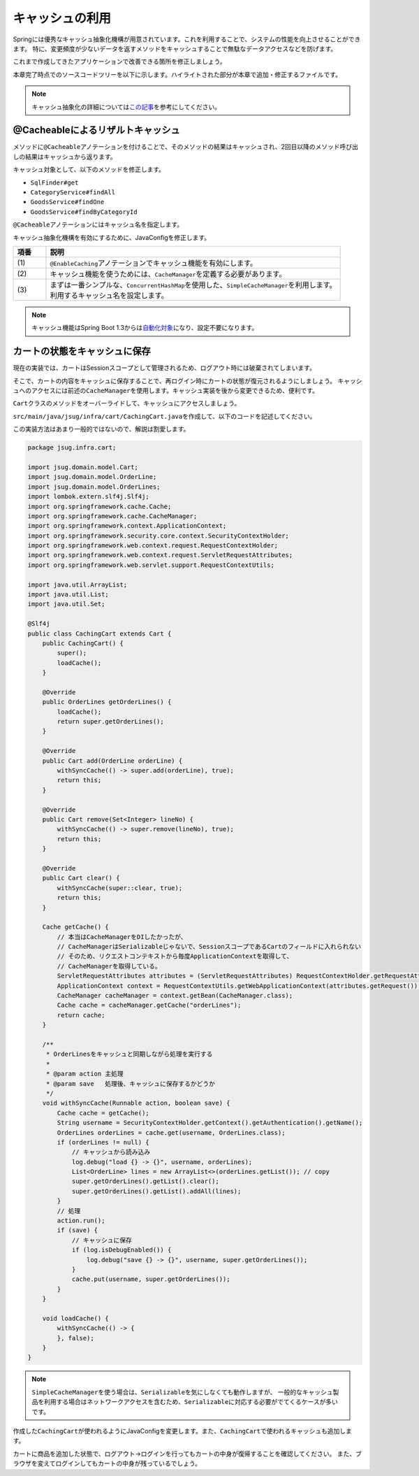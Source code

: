 キャッシュの利用
********************************************************************************

Springには優秀なキャッシュ抽象化機構が用意されています。これを利用することで、システムの性能を向上させることができます。
特に、変更頻度が少ないデータを返すメソッドをキャッシュすることで無駄なデータアクセスなどを防げます。

これまで作成してきたアプリケーションで改善できる箇所を修正しましょう。

本章完了時点でのソースコードツリーを以下に示します。ハイライトされた部分が本章で追加・修正するファイルです。

.. code-block:: console
    :emphasize-lines: 8,50,47,34,63-65

    .
    ├── pom.xml
    └── src
        ├── main
        │   ├── java
        │   │   └── jsug
        │   │       ├── App.java
        │   │       ├── AppConfig.java
        │   │       ├── SecurityConfig.java
        │   │       ├── app
        │   │       │   ├── account
        │   │       │   │   ├── AccountController.java
        │   │       │   │   └── AccountForm.java
        │   │       │   ├── cart
        │   │       │   │   ├── CartController.java
        │   │       │   │   └── CartForm.java
        │   │       │   ├── goods
        │   │       │   │   ├── AddToCartForm.java
        │   │       │   │   └── GoodsController.java
        │   │       │   ├── login
        │   │       │   │   └── LoginController.java
        │   │       │   └── order
        │   │       │       └── OrderController.java
        │   │       ├── domain
        │   │       │   ├── model
        │   │       │   │   ├── Account.java
        │   │       │   │   ├── Cart.java
        │   │       │   │   ├── Category.java
        │   │       │   │   ├── Goods.java
        │   │       │   │   ├── Order.java
        │   │       │   │   ├── OrderLine.java
        │   │       │   │   └── OrderLines.java
        │   │       │   ├── repository
        │   │       │   │   ├── SqlFinder.java
        │   │       │   │   ├── account
        │   │       │   │   │   └── AccountRepository.java
        │   │       │   │   ├── category
        │   │       │   │   │   └── CategoryRepository.java
        │   │       │   │   ├── goods
        │   │       │   │   │   └── GoodsRepository.java
        │   │       │   │   └── order
        │   │       │   │       └── OrderRepository.java
        │   │       │   ├── service
        │   │       │   │   ├── account
        │   │       │   │   │   └── AccountService.java
        │   │       │   │   ├── category
        │   │       │   │   │   └── CategoryService.java
        │   │       │   │   ├── goods
        │   │       │   │   │   ├── GoodsNotFoundException.java
        │   │       │   │   │   └── GoodsService.java
        │   │       │   │   ├── order
        │   │       │   │   │   ├── EmptyCartOrderException.java
        │   │       │   │   │   ├── InvalidCartOrderException.java
        │   │       │   │   │   └── OrderService.java
        │   │       │   │   └── userdetails
        │   │       │   │       ├── ShopUserDetails.java
        │   │       │   │       └── ShopUserDetailsService.java
        │   │       │   └── validation
        │   │       │       ├── Confirm.java
        │   │       │       ├── ConfirmValidator.java
        │   │       │       ├── UnusedEmail.java
        │   │       │       └── UnusedEmailValidator.java
        │   │       └── infra
        │   │           ├── cart
        │   │           │   └── CachingCart.java
        │   │           └── logging
        │   │               └── HandlerExceptionResolverLoggingAspect.java
        │   └── resources
        │       ├── application.properties
        │       ├── db
        │       │   └── migration
        │       │       ├── V1__create-schema.sql
        │       │       └── V2__initial-data.sql
        │       ├── log4jdbc.log4j2.properties
        │       ├── messages.properties
        │       ├── sql
        │       │   ├── account
        │       │   │   ├── countByEmail.sql
        │       │   │   ├── create.sql
        │       │   │   └── findOne.sql
        │       │   ├── category
        │       │   │   └── findAll.sql
        │       │   ├── goods
        │       │   │   ├── countByCategoryId.sql
        │       │   │   ├── findByCategoryId.sql
        │       │   │   └── findOne.sql
        │       │   ├── order
        │       │   │   └── create.sql
        │       │   └── orderLine
        │       │       └── create.sql
        │       ├── static
        │       │   ├── css
        │       │   │   └── wro.css
        │       │   ├── fonts
        │       │   │   ├── montserrat-webfont.eot
        │       │   │   ├── montserrat-webfont.svg
        │       │   │   ├── montserrat-webfont.ttf
        │       │   │   ├── montserrat-webfont.woff
        │       │   │   ├── varela_round-webfont.eot
        │       │   │   ├── varela_round-webfont.svg
        │       │   │   ├── varela_round-webfont.ttf
        │       │   │   └── varela_round-webfont.woff
        │       │   └── images
        │       │       ├── 404-icon.png
        │       │       ├── homepage-bg.jpg
        │       │       ├── platform-bg.png
        │       │       ├── platform-spring-xd.png
        │       │       ├── spring-logo-xd-mobile.png
        │       │       └── spring-logo-xd.png
        │       └── templates
        │           ├── account
        │           │   ├── createFinish.html
        │           │   └── createForm.html
        │           ├── cart
        │           │   └── viewCart.html
        │           ├── error.html
        │           ├── goods
        │           │   ├── notFound.html
        │           │   └── showGoods.html
        │           ├── login
        │           │   └── loginForm.html
        │           └── order
        │               ├── confirm.html
        │               ├── error.html
        │               └── finish.html
        └── test
            ├── java
            │   └── jsug
            │       └── domain
            │           ├── TestConfig.java
            │           ├── model
            │           │   └── CartTest.java
            │           ├── repository
            │           │   ├── account
            │           │   │   └── AccountRepositoryTest.java
            │           │   ├── category
            │           │   │   └── CategoryRepositoryTest.java
            │           │   ├── goods
            │           │   │   └── GoodsRepositoryTest.java
            │           │   └── order
            │           │       └── OrderRepositoryTest.java
            │           └── service
            │               ├── account
            │               │   └── AccountServiceTest.java
            │               ├── goods
            │               │   └── GoodsServiceTest.java
            │               ├── order
            │               │   └── OrderServiceTest.java
            │               └── userdetails
            │                   └── ShopUserDetailsServiceTest.java
            └── resources
                ├── logback.xml
                └── sql
                    ├── drop-tables.sql
                    ├── insert-accounts.sql
                    ├── insert-category.sql
                    ├── insert-goods.sql
                    └── insert-orders.sql

.. note::

    キャッシュ抽象化の詳細については\ `この記事 <https://blog.ik.am/#/entries/339>`_\ を参考にしてください。


@Cacheableによるリザルトキャッシュ
================================================================================

メソッドに\ ``@Cacheable``\ アノテーションを付けることで、そのメソッドの結果はキャッシュされ、2回目以降のメソッド呼び出しの結果はキャッシュから返ります。

キャッシュ対象として、以下のメソッドを修正します。


* \ ``SqlFinder#get``\
* \ ``CategoryService#findAll``\
* \ ``GoodsService#findOne``\
* \ ``GoodsService#findByCategoryId``\

\ ``@Cacheable``\ アノテーションにはキャッシュ名を指定します。

.. code-block:: java
    :emphasize-lines: 4,18

    package jsug.domain.repository;

    import lombok.extern.slf4j.Slf4j;
    import org.springframework.cache.annotation.Cacheable;
    import org.springframework.core.io.ClassPathResource;
    import org.springframework.core.io.Resource;
    import org.springframework.stereotype.Component;
    import org.springframework.util.StreamUtils;

    import java.io.IOException;
    import java.io.InputStream;
    import java.nio.charset.StandardCharsets;

    @Component
    @Slf4j
    public class SqlFinder {

        @Cacheable("sql")
        public String get(String path) {
            Resource resource = new ClassPathResource(path);
            log.info("load {}", resource);
            try (InputStream stream = resource.getInputStream()) {
                return StreamUtils.copyToString(stream, StandardCharsets.UTF_8);
            } catch (IOException e) {
                throw new IllegalArgumentException(path + " is not found!", e);
            }
        }
    }


.. code-block:: java
    :emphasize-lines: 6,19

    package jsug.domain.service.category;

    import jsug.domain.model.Category;
    import jsug.domain.repository.category.CategoryRepository;
    import org.springframework.beans.factory.annotation.Autowired;
    import org.springframework.cache.annotation.Cacheable;
    import org.springframework.stereotype.Service;
    import org.springframework.transaction.annotation.Transactional;

    import java.util.List;

    @Service
    @Transactional
    public class CategoryService {
        @Autowired
        CategoryRepository categoryRepository;

        @Transactional(readOnly = true)
        @Cacheable("category")
        public List<Category> findAll() {
            return categoryRepository.findAll();
        }
    }


.. code-block:: java
    :emphasize-lines: 6,21,28

    package jsug.domain.service.goods;

    import jsug.domain.model.Goods;
    import jsug.domain.repository.goods.GoodsRepository;
    import org.springframework.beans.factory.annotation.Autowired;
    import org.springframework.cache.annotation.Cacheable;
    import org.springframework.data.domain.Page;
    import org.springframework.data.domain.Pageable;
    import org.springframework.stereotype.Service;
    import org.springframework.transaction.annotation.Transactional;

    import java.util.UUID;

    @Service
    @Transactional
    public class GoodsService {
        @Autowired
        GoodsRepository goodsRepository;

        @Transactional(readOnly = true)
        @Cacheable("goods")
        public Goods findOne(UUID goodsId) {
            return goodsRepository.findOne(goodsId)
                    .orElseThrow(GoodsNotFoundException::new);
        }

        @Transactional(readOnly = true)
        @Cacheable("goods")
        public Page<Goods> findByCategoryId(int categoryId, Pageable pageable) {
            return goodsRepository.findByCategoryId(categoryId, pageable);
        }
    }


キャッシュ抽象化機構を有効にするために、JavaConfigを修正します。

.. code-block:: java
    :emphasize-lines: 8-11,19,22,44-53

    package jsug;

    import jsug.domain.model.Cart;
    import net.sf.log4jdbc.sql.jdbcapi.DataSourceSpy;
    import org.springframework.beans.factory.annotation.Autowired;
    import org.springframework.boot.autoconfigure.jdbc.DataSourceBuilder;
    import org.springframework.boot.autoconfigure.jdbc.DataSourceProperties;
    import org.springframework.cache.CacheManager;
    import org.springframework.cache.annotation.EnableCaching;
    import org.springframework.cache.concurrent.ConcurrentMapCache;
    import org.springframework.cache.support.SimpleCacheManager;
    import org.springframework.context.annotation.Bean;
    import org.springframework.context.annotation.Configuration;
    import org.springframework.context.annotation.Scope;
    import org.springframework.context.annotation.ScopedProxyMode;
    import org.springframework.web.context.WebApplicationContext;

    import javax.sql.DataSource;
    import java.util.Arrays;

    @Configuration
    @EnableCaching // (1)
    public class AppConfig {
        @Autowired
        DataSourceProperties dataSourceProperties;

        @Bean
        DataSource dataSource() {
            DataSource dataSource = DataSourceBuilder
                    .create(this.dataSourceProperties.getClassLoader())
                    .url(this.dataSourceProperties.getUrl())
                    .username(this.dataSourceProperties.getUsername())
                    .password(this.dataSourceProperties.getPassword())
                    .build();
            return new DataSourceSpy(dataSource);
        }

        @Bean
        @Scope(value = WebApplicationContext.SCOPE_SESSION, proxyMode = ScopedProxyMode.TARGET_CLASS)
        Cart cart() {
            return new Cart();
        }

        @Bean
        CacheManager cacheManager() { // (2)
            SimpleCacheManager cacheManager = new SimpleCacheManager(); // (3)
            cacheManager.setCaches(Arrays.asList(
                    new ConcurrentMapCache("category"),
                    new ConcurrentMapCache("goods"),
                    new ConcurrentMapCache("sql")));
            return cacheManager;
        }
    }

.. tabularcolumns:: |p{0.10\linewidth}|p{0.90\linewidth}|
.. list-table::
   :header-rows: 1
   :widths: 10 90

   * - 項番
     - 説明
   * - | (1)
     - | \ ``@EnableCaching``\ アノテーションでキャッシュ機能を有効にします。
   * - | (2)
     - | キャッシュ機能を使うためには、\ ``CacheManager``\ を定義する必要があります。
   * - | (3)
     - | まずは一番シンプルな、\ ``ConcurrentHashMap``\ を使用した、\ ``SimpleCacheManager``\ を利用します。
       | 利用するキャッシュ名を設定します。

.. note::

    キャッシュ機能はSpring Boot 1.3からは\ `自動化対象 <https://spring.io/blog/2015/06/15/cache-auto-configuration-in-spring-boot-1-3>`_\ になり、設定不要になります。

カートの状態をキャッシュに保存
================================================================================

現在の実装では、カートはSessionスコープとして管理されるため、ログアウト時には破棄されてしまいます。

そこで、カートの内容をキャッシュに保存することで、再ログイン時にカートの状態が復元されるようにしましょう。
キャッシュへのアクセスには前述の\ ``CacheManager``\ を使用します。キャッシュ実装を後から変更できるため、便利です。

\ ``Cart``\ クラスのメソッドをオーバーライドして、キャッシュにアクセスしましょう。

\ ``src/main/java/jsug/infra/cart/CachingCart.java``\ を作成して、以下のコードを記述してください。

この実装方法はあまり一般的ではないので、解説は割愛します。

.. code-block:: java

    package jsug.infra.cart;

    import jsug.domain.model.Cart;
    import jsug.domain.model.OrderLine;
    import jsug.domain.model.OrderLines;
    import lombok.extern.slf4j.Slf4j;
    import org.springframework.cache.Cache;
    import org.springframework.cache.CacheManager;
    import org.springframework.context.ApplicationContext;
    import org.springframework.security.core.context.SecurityContextHolder;
    import org.springframework.web.context.request.RequestContextHolder;
    import org.springframework.web.context.request.ServletRequestAttributes;
    import org.springframework.web.servlet.support.RequestContextUtils;

    import java.util.ArrayList;
    import java.util.List;
    import java.util.Set;

    @Slf4j
    public class CachingCart extends Cart {
        public CachingCart() {
            super();
            loadCache();
        }

        @Override
        public OrderLines getOrderLines() {
            loadCache();
            return super.getOrderLines();
        }

        @Override
        public Cart add(OrderLine orderLine) {
            withSyncCache(() -> super.add(orderLine), true);
            return this;
        }

        @Override
        public Cart remove(Set<Integer> lineNo) {
            withSyncCache(() -> super.remove(lineNo), true);
            return this;
        }

        @Override
        public Cart clear() {
            withSyncCache(super::clear, true);
            return this;
        }

        Cache getCache() {
            // 本当はCacheManagerをDIしたかったが、
            // CacheManagerはSerializableじゃないで、SessionスコープであるCartのフィールドに入れられない
            // そのため、リクエストコンテキストから毎度ApplicationContextを取得して、
            // CacheManagerを取得している。
            ServletRequestAttributes attributes = (ServletRequestAttributes) RequestContextHolder.getRequestAttributes();
            ApplicationContext context = RequestContextUtils.getWebApplicationContext(attributes.getRequest());
            CacheManager cacheManager = context.getBean(CacheManager.class);
            Cache cache = cacheManager.getCache("orderLines");
            return cache;
        }

        /**
         * OrderLinesをキャッシュと同期しながら処理を実行する
         *
         * @param action 主処理
         * @param save   処理後、キャッシュに保存するかどうか
         */
        void withSyncCache(Runnable action, boolean save) {
            Cache cache = getCache();
            String username = SecurityContextHolder.getContext().getAuthentication().getName();
            OrderLines orderLines = cache.get(username, OrderLines.class);
            if (orderLines != null) {
                // キャッシュから読み込み
                log.debug("load {} -> {}", username, orderLines);
                List<OrderLine> lines = new ArrayList<>(orderLines.getList()); // copy
                super.getOrderLines().getList().clear();
                super.getOrderLines().getList().addAll(lines);
            }
            // 処理
            action.run();
            if (save) {
                // キャッシュに保存
                if (log.isDebugEnabled()) {
                    log.debug("save {} -> {}", username, super.getOrderLines());
                }
                cache.put(username, super.getOrderLines());
            }
        }

        void loadCache() {
            withSyncCache(() -> {
            }, false);
        }
    }


.. note::

    \ ``SimpleCacheManager``\ を使う場合は、\ ``Serializable``\ を気にしなくても動作しますが、
    一般的なキャッシュ製品を利用する場合はネットワークアクセスを含むため、\ ``Serializable``\ に対応する必要がでてくるケースが多いです。

作成した\ ``CachingCart``\ が使われるようにJavaConfigを変更します。また、\ ``CachingCart``\ で使われるキャッシュも追加します。

.. code-block:: java
    :emphasize-lines: 4,42,51

    package jsug;

    import jsug.domain.model.Cart;
    import jsug.infra.cart.CachingCart;
    import net.sf.log4jdbc.sql.jdbcapi.DataSourceSpy;
    import org.springframework.beans.factory.annotation.Autowired;
    import org.springframework.boot.autoconfigure.jdbc.DataSourceBuilder;
    import org.springframework.boot.autoconfigure.jdbc.DataSourceProperties;
    import org.springframework.cache.CacheManager;
    import org.springframework.cache.annotation.EnableCaching;
    import org.springframework.cache.concurrent.ConcurrentMapCache;
    import org.springframework.cache.support.SimpleCacheManager;
    import org.springframework.context.annotation.Bean;
    import org.springframework.context.annotation.Configuration;
    import org.springframework.context.annotation.Scope;
    import org.springframework.context.annotation.ScopedProxyMode;
    import org.springframework.web.context.WebApplicationContext;

    import javax.sql.DataSource;
    import java.util.Arrays;

    @Configuration
    @EnableCaching
    public class AppConfig {
        @Autowired
        DataSourceProperties dataSourceProperties;

        @Bean
        DataSource dataSource() {
            DataSource dataSource = DataSourceBuilder
                    .create(this.dataSourceProperties.getClassLoader())
                    .url(this.dataSourceProperties.getUrl())
                    .username(this.dataSourceProperties.getUsername())
                    .password(this.dataSourceProperties.getPassword())
                    .build();
            return new DataSourceSpy(dataSource);
        }

        @Bean
        @Scope(value = WebApplicationContext.SCOPE_SESSION, proxyMode = ScopedProxyMode.TARGET_CLASS)
        Cart cart() {
            return new CachingCart();
        }

        @Bean
        CacheManager cacheManager() {
            SimpleCacheManager cacheManager = new SimpleCacheManager();
            cacheManager.setCaches(Arrays.asList(
                    new ConcurrentMapCache("category"),
                    new ConcurrentMapCache("goods"),
                    new ConcurrentMapCache("orderLines"),
                    new ConcurrentMapCache("sql")));
            return cacheManager;
        }
    }

カートに商品を追加した状態で、ログアウト→ログインを行ってもカートの中身が復帰することを確認してください。
また、ブラウザを変えてログインしてもカートの中身が残っているでしょう。